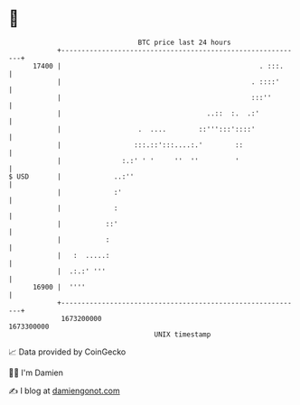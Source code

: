 * 👋

#+begin_example
                                   BTC price last 24 hours                    
               +------------------------------------------------------------+ 
         17400 |                                                 . :::.     | 
               |                                               . ::::'      | 
               |                                               :::''        | 
               |                                    ..::  :.  .:'           | 
               |                   .  ....        ::''':::'::::'            | 
               |                  :::.::':::....:.'        ::               | 
               |               :.:' ' '     ''  ''         '                | 
   $ USD       |             ..:''                                          | 
               |             :'                                             | 
               |             :                                              | 
               |           ::'                                              | 
               |           :                                                | 
               |   :  .....:                                                | 
               |  .:.:' '''                                                 | 
         16900 |  ''''                                                      | 
               +------------------------------------------------------------+ 
                1673200000                                        1673300000  
                                       UNIX timestamp                         
#+end_example
📈 Data provided by CoinGecko

🧑‍💻 I'm Damien

✍️ I blog at [[https://www.damiengonot.com][damiengonot.com]]
